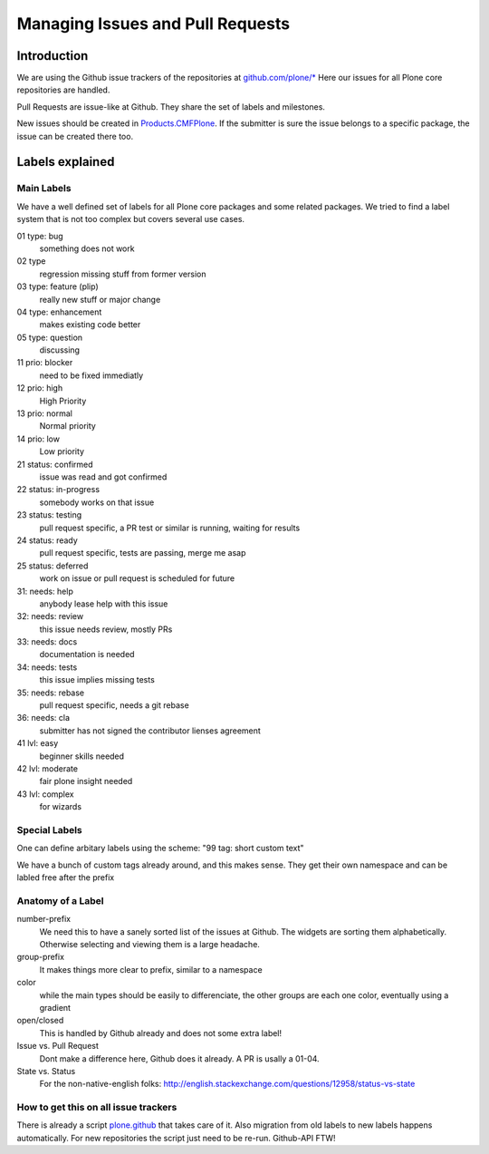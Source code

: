 .. -*- coding: utf-8 -*-

=================================
Managing Issues and Pull Requests
=================================

Introduction
============

We are using the Github issue trackers of the repositories at `github.com/plone/* <https://github.com/plone>`_
Here our issues for all Plone core repositories are handled.

Pull Requests are issue-like at Github.
They share the set of labels and milestones.

New issues should be created in `Products.CMFPlone <https://github.com/plone/Products.CMFPlone>`_.
If the submitter is sure the issue belongs to a specific package, the issue can be created there too.


Labels explained
================

Main Labels
-----------

We have a well defined set of labels for all Plone core packages and some related packages.
We tried to find a label system that is not too complex but covers several use cases.

01 type: bug
    something does not work
02 type
    regression missing stuff from former version
03 type: feature (plip)
    really new stuff or major change
04 type: enhancement
    makes existing code better
05 type: question
    discussing

11 prio: blocker
    need to be fixed immediatly
12 prio: high
    High Priority
13 prio: normal
    Normal priority
14 prio: low
    Low priority

21 status: confirmed
    issue was read and got confirmed
22 status: in-progress
    somebody works on that issue
23 status: testing
    pull request specific, a PR test or similar is running, waiting for results
24 status: ready
    pull request specific, tests are passing, merge me asap
25 status: deferred
    work on issue or pull request is scheduled for future

31: needs: help
    anybody lease help with this issue
32: needs: review
    this issue needs review, mostly PRs
33: needs: docs
    documentation is needed
34: needs: tests
    this issue implies missing tests
35: needs: rebase
    pull request specific, needs a git rebase
36: needs: cla
    submitter has not signed the contributor lienses agreement

41 lvl: easy
    beginner skills needed
42 lvl: moderate
    fair plone insight needed
43 lvl: complex
    for wizards

.. figure:: /_static/githublabels.png
   :align: center
   :alt: Github labels with its color codes explained


Special Labels
--------------

One can define arbitary labels using the scheme: "99 tag: short custom text"

We have a bunch of custom tags already around, and this makes sense.
They get their own namespace and can be labled free after the prefix


Anatomy of a Label
------------------

number-prefix
    We need this to have a sanely sorted list of the issues at Github.
    The widgets are sorting them alphabetically.
    Otherwise selecting and viewing them is a large headache.

group-prefix
    It makes things more clear to prefix, similar to a namespace

color
    while the main types should be easily to differenciate,
    the other groups are each one color, eventually using a gradient

open/closed
    This is handled by Github already and does not some extra label!

Issue vs. Pull Request
    Dont make a difference here, Github does it already. A PR is usally a 01-04.

State vs. Status
    For the non-native-english folks: http://english.stackexchange.com/questions/12958/status-vs-state


How to get this on all issue trackers
-------------------------------------

There is already a script `plone.github <https://github.com/plone/plone.github>`_ that takes care of it.
Also migration from old labels to new labels happens automatically.
For new repositories the script just need to be re-run.
Github-API FTW!
